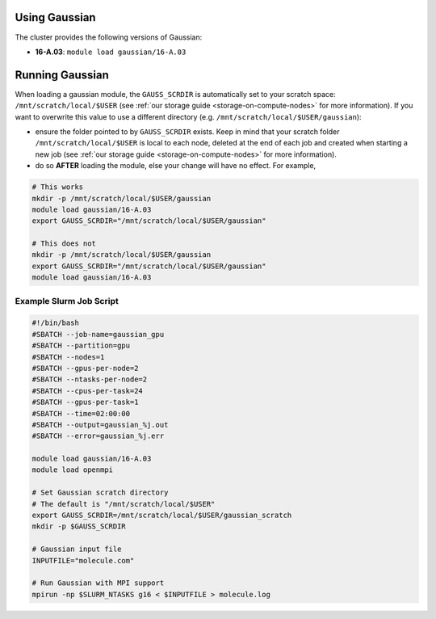 .. _gaussian:

Using Gaussian
==============

The cluster provides the following versions of Gaussian:

- **16-A.03**: ``module load gaussian/16-A.03``

Running Gaussian
================

When loading a gaussian module, the ``GAUSS_SCRDIR`` is automatically set to your scratch
space: ``/mnt/scratch/local/$USER`` (see :ref:`our storage guide <storage-on-compute-nodes>` for more information). If you
want to overwrite this value to use a different directory (e.g. ``/mnt/scratch/local/$USER/gaussian``):

- ensure the folder pointed to by ``GAUSS_SCRDIR`` exists. Keep in mind that your scratch folder ``/mnt/scratch/local/$USER`` is local to each node,
  deleted at the end of each job and created when starting a new job (see :ref:`our storage guide <storage-on-compute-nodes>` for more information).
- do so **AFTER** loading the module, else your change will have no effect. For example,

.. code-block:: bash

    # This works
    mkdir -p /mnt/scratch/local/$USER/gaussian
    module load gaussian/16-A.03
    export GAUSS_SCRDIR="/mnt/scratch/local/$USER/gaussian"

    # This does not
    mkdir -p /mnt/scratch/local/$USER/gaussian
    export GAUSS_SCRDIR="/mnt/scratch/local/$USER/gaussian"
    module load gaussian/16-A.03

Example Slurm Job Script
------------------------

.. code-block:: bash

    #!/bin/bash
    #SBATCH --job-name=gaussian_gpu
    #SBATCH --partition=gpu
    #SBATCH --nodes=1
    #SBATCH --gpus-per-node=2
    #SBATCH --ntasks-per-node=2
    #SBATCH --cpus-per-task=24
    #SBATCH --gpus-per-task=1
    #SBATCH --time=02:00:00
    #SBATCH --output=gaussian_%j.out
    #SBATCH --error=gaussian_%j.err

    module load gaussian/16-A.03
    module load openmpi

    # Set Gaussian scratch directory
    # The default is "/mnt/scratch/local/$USER"
    export GAUSS_SCRDIR=/mnt/scratch/local/$USER/gaussian_scratch
    mkdir -p $GAUSS_SCRDIR

    # Gaussian input file
    INPUTFILE="molecule.com"

    # Run Gaussian with MPI support
    mpirun -np $SLURM_NTASKS g16 < $INPUTFILE > molecule.log